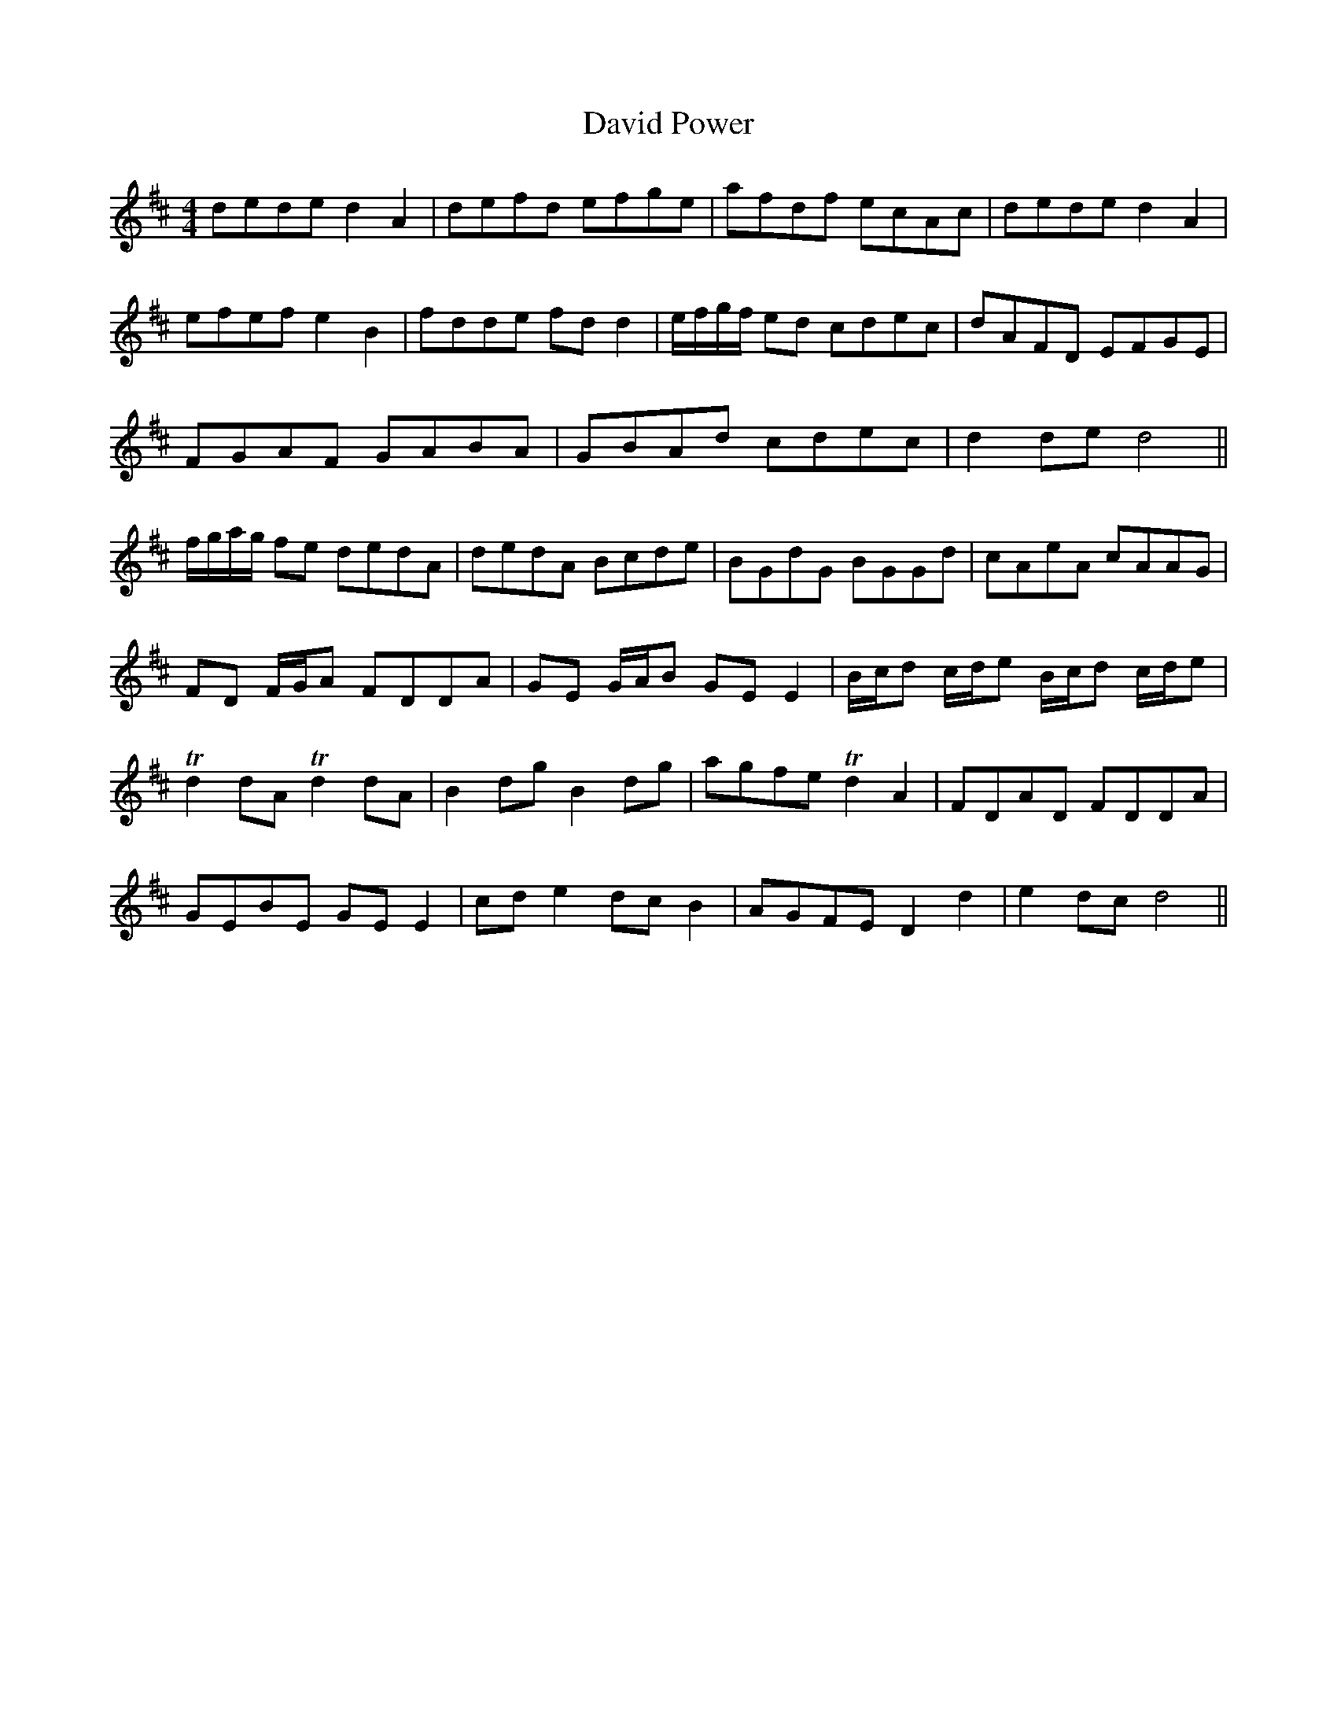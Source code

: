 X: 9577
T: David Power
R: barndance
M: 4/4
K: Dmajor
dede d2 A2|defd efge|afdf ecAc|dede d2 A2|
efef e2 B2|fdde fd d2|e/f/g/f/ ed cdec|dAFD EFGE|
FGAF GABA|GBAd cdec|d2 de d4||
f/g/a/g/ fe dedA|dedA Bcde|BGdG BGGd|cAeA cAAG|
FD F/G/A FDDA|GE G/A/B GE E2|B/c/d c/d/e B/c/d c/d/e|
Td2 dA Td2 dA|B2 dg B2 dg|agfe Td2 A2|FDAD FDDA|
GEBE GE E2|cd e2 dc B2|AGFE D2 d2|e2 dc d4||

